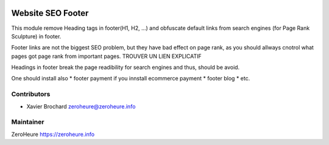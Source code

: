 .. image:: https://img.shields.io/badge/licence-LGPL--3-blue.svg
   :target: http://www.gnu.org/licenses/lgpl-3.0-standalone.html
   :alt: License: LGPL-3

======================
Website SEO Footer
======================

This module remove Heading tags in footer(H1, H2, ...) and obfuscate default links from search engines (for Page Rank Sculpture) in footer.

Footer links are not the biggest SEO problem, but they have bad effect on page rank, as you should allways cnotrol what pages got page rank from important pages.
TROUVER UN LIEN EXPLICATIF

Headings in footer break the page readibility for search engines and thus, should be avoid.

One should install also
* footer payment if you innstall ecommerce payment
* footer blog
* etc.

Contributors
------------

* Xavier Brochard zeroheure@zeroheure.info

Maintainer
----------

ZeroHeure
https://zeroheure.info


